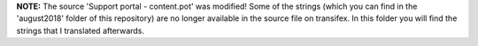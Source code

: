 **NOTE:** The source 'Support portal - content.pot' was modified! Some of the strings (which you can find in the 'august2018' folder of this repository) are no longer available in the source file on transifex. In this folder you will find the strings that I translated afterwards.
